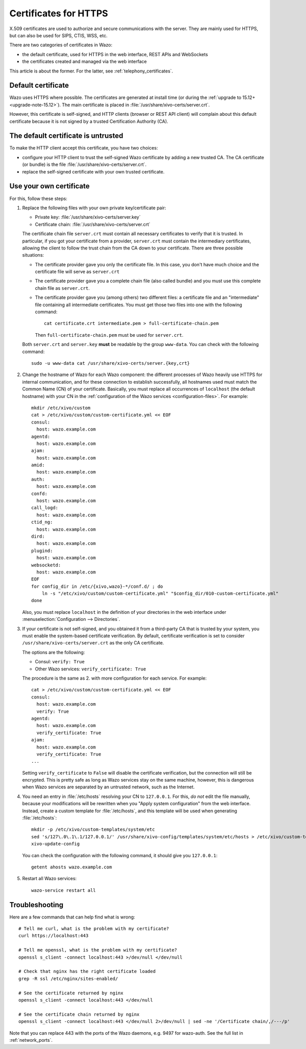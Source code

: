 .. _https_certificate:

**********************
Certificates for HTTPS
**********************

X.509 certificates are used to authorize and secure communications with the server. They are mainly
used for HTTPS, but can also be used for SIPS, CTIS, WSS, etc.

There are two categories of certificates in Wazo:

* the default certificate, used for HTTPS in the web interface, REST APIs and WebSockets
* the certificates created and managed via the web interface

This article is about the former. For the latter, see :ref:`telephony_certificates`.


Default certificate
===================

Wazo uses HTTPS where possible. The certificates are generated at install time (or
during the :ref:`upgrade to 15.12+ <upgrade-note-15.12>`). The main certificate is placed in
:file:`/usr/share/xivo-certs/server.crt`.

However, this certificate is self-signed, and HTTP clients (browser or REST API client) will
complain about this default certificate because it is not signed by a trusted Certification
Authority (CA).


The default certificate is untrusted
====================================

To make the HTTP client accept this certificate, you have two choices:

* configure your HTTP client to trust the self-signed Wazo certificate by adding a new trusted CA.
  The CA certificate (or bundle) is the file :file:`/usr/share/xivo-certs/server.crt`.
* replace the self-signed certificate with your own trusted certificate.


Use your own certificate
========================

For this, follow these steps:

1. Replace the following files with your own private key/certificate pair:

   * Private key: :file:`/usr/share/xivo-certs/server.key`
   * Certificate chain: :file:`/usr/share/xivo-certs/server.crt`

   The certificate chain file ``server.crt`` must contain all necessary certificates to verify that it is trusted. In particular, if you got your certificate from a provider, ``server.crt`` must contain the intermediary certificates, allowing the client to follow the trust chain from the CA down to your certificate. There are three possible situations:

   * The certificate provider gave you only the certificate file. In this case, you don't have much choice and the certificate file will serve as ``server.crt``
   * The certificate provider gave you a complete chain file (also called bundle) and you must use this complete chain file as ``server.crt``.
   * The certificate provider gave you (among others) two different files: a certificate file and an "intermediate" file containing all intermediate certificates. You must get those two files into one with the following command::

      cat certificate.crt intermediate.pem > full-certificate-chain.pem

     Then ``full-certificate-chain.pem`` must be used for ``server.crt``.

   Both ``server.crt`` and ``server.key`` **must** be readable by the group ``www-data``. You can check with the following command::

      sudo -u www-data cat /usr/share/xivo-certs/server.{key,crt}

2. Change the hostname of Wazo for each Wazo component: the different processes of Wazo heavily use
   HTTPS for internal communication, and for these connection to establish successfully, all
   hostnames used must match the Common Name (CN) of your certificate. Basically, you must replace
   all occurrences of ``localhost`` (the default hostname) with your CN in the :ref:`configuration of the
   Wazo services <configuration-files>`. For example::

      mkdir /etc/xivo/custom
      cat > /etc/xivo/custom/custom-certificate.yml << EOF
      consul:
        host: wazo.example.com
      agentd:
        host: wazo.example.com
      ajam:
        host: wazo.example.com
      amid:
        host: wazo.example.com
      auth:
        host: wazo.example.com
      confd:
        host: wazo.example.com
      call_logd:
        host: wazo.example.com
      ctid_ng:
        host: wazo.example.com
      dird:
        host: wazo.example.com
      plugind:
        host: wazo.example.com
      websocketd:
        host: wazo.example.com
      EOF
      for config_dir in /etc/{xivo,wazo}-*/conf.d/ ; do
          ln -s "/etc/xivo/custom/custom-certificate.yml" "$config_dir/010-custom-certificate.yml"
      done

   Also, you must replace ``localhost`` in the definition of your directories in the web interface
   under :menuselection:`Configuration --> Directories`.

3. If your certificate is not self-signed, and you obtained it from a third-party CA that is trusted
   by your system, you must enable the system-based certificate verification. By default,
   certificate verification is set to consider ``/usr/share/xivo-certs/server.crt`` as the only CA
   certificate.

   The options are the following:

   * Consul: ``verify: True``
   * Other Wazo services: ``verify_certificate: True``

   The procedure is the same as 2. with more configuration for each service. For example::

      cat > /etc/xivo/custom/custom-certificate.yml << EOF
      consul:
        host: wazo.example.com
        verify: True
      agentd:
        host: wazo.example.com
        verify_certificate: True
      ajam:
        host: wazo.example.com
        verify_certificate: True
      ...

   Setting ``verify_certificate`` to ``False`` will disable the certificate verification, but the
   connection will still be encrypted. This is pretty safe as long as Wazo services stay on the same
   machine, however, this is dangerous when Wazo services are separated by an untrusted network,
   such as the Internet.

4. You need an entry in :file:`/etc/hosts` resolving your CN to ``127.0.0.1``. For this, *do not*
   edit the file manually, because your modifications will be rewritten when you "Apply system
   configuration" from the web interface. Instead, create a custom template for :file:`/etc/hosts`,
   and this template will be used when generating :file:`/etc/hosts`::

      mkdir -p /etc/xivo/custom-templates/system/etc
      sed 's/127\.0\.1\.1/127.0.0.1/' /usr/share/xivo-config/templates/system/etc/hosts > /etc/xivo/custom-templates/system/etc/hosts
      xivo-update-config

   You can check the configuration with the following command, it should give you ``127.0.0.1``::

      getent ahosts wazo.example.com

5. Restart all Wazo services::

      wazo-service restart all


Troubleshooting
===============

Here are a few commands that can help find what is wrong::

   # Tell me curl, what is the problem with my certificate?
   curl https://localhost:443

   # Tell me openssl, what is the problem with my certificate?
   openssl s_client -connect localhost:443 >/dev/null </dev/null

   # Check that nginx has the right certificate loaded
   grep -R ssl /etc/nginx/sites-enabled/

   # See the certificate returned by nginx
   openssl s_client -connect localhost:443 </dev/null

   # See the certificate chain returned by nginx
   openssl s_client -connect localhost:443 </dev/null 2>/dev/null | sed -ne '/Certificate chain/,/---/p'

Note that you can replace 443 with the ports of the Wazo daemons, e.g. 9497 for wazo-auth. See the full list in :ref:`network_ports`.
